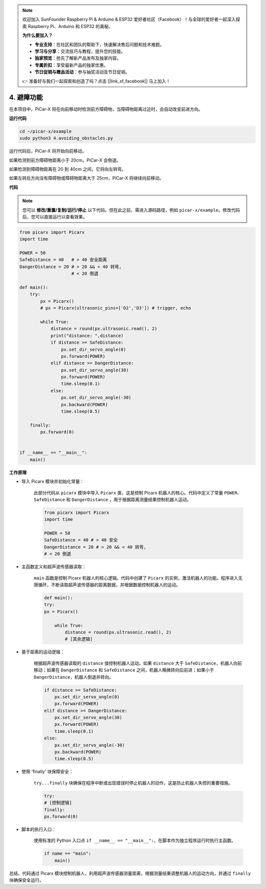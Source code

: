 .. note::

    欢迎加入 SunFounder Raspberry Pi & Arduino & ESP32 爱好者社区（Facebook）！与全球的爱好者一起深入探索 Raspberry Pi、Arduino 和 ESP32 的奥秘。

    **为什么要加入？**

    - **专业支持**：在社区和团队的帮助下，快速解决售后问题和技术难题。
    - **学习与分享**：交流技巧与教程，提升您的技能。
    - **独家预览**：抢先了解新产品发布及独家内容。
    - **专属折扣**：享受最新产品的独家优惠。
    - **节日促销与赠品活动**：参与抽奖活动及节日促销。

    👉 准备好与我们一起探索和创造了吗？点击 [|link_sf_facebook|] 马上加入！

.. _py_avoid:

4. 避障功能
=============================

在本项目中，PiCar-X 将在向前移动时检测前方障碍物，当障碍物距离过近时，会自动改变前进方向。

**运行代码**

.. raw:: html

    <run></run>

.. code-block::

    cd ~/picar-x/example
    sudo python3 4.avoiding_obstacles.py

运行代码后，PiCar-X 将开始向前移动。

如果检测到前方障碍物距离小于 20cm，PiCar-X 会倒退。

如果检测到障碍物距离在 20 到 40cm 之间，它将向左转弯。

如果左转后方向没有障碍物或障碍物距离大于 25cm，PiCar-X 将继续向前移动。

**代码**

.. note::
    您可以 **修改/重置/复制/运行/停止** 以下代码。但在此之前，需进入源码路径，例如 ``picar-x/example``。修改代码后，您可以直接运行以查看效果。

.. raw:: html

    <run></run>

.. code-block:: python

    from picarx import Picarx
    import time
    
    POWER = 50
    SafeDistance = 40   # > 40 安全距离
    DangerDistance = 20 # > 20 && < 40 转弯,
                        # < 20 倒退
    
    def main():
        try:
            px = Picarx()
            # px = Picarx(ultrasonic_pins=['D2','D3']) # trigger, echo
           
            while True:
                distance = round(px.ultrasonic.read(), 2)
                print("distance: ",distance)
                if distance >= SafeDistance:
                    px.set_dir_servo_angle(0)
                    px.forward(POWER)
                elif distance >= DangerDistance:
                    px.set_dir_servo_angle(30)
                    px.forward(POWER)
                    time.sleep(0.1)
                else:
                    px.set_dir_servo_angle(-30)
                    px.backward(POWER)
                    time.sleep(0.5)
    
        finally:
            px.forward(0)
    
    
    if __name__ == "__main__":
        main()

**工作原理**

* 导入 Picarx 模块并初始化常量：

    此部分代码从 ``picarx`` 模块中导入 ``Picarx`` 类，这是控制 Picarx 机器人的核心。代码中定义了常量 ``POWER``、 ``SafeDistance`` 和 ``DangerDistance`` ，用于根据距离测量结果控制机器人运动。

    .. code-block:: python

        from picarx import Picarx
        import time

        POWER = 50
        SafeDistance = 40 # > 40 安全
        DangerDistance = 20 # > 20 && < 40 转弯,
        # < 20 倒退

* 主函数定义和超声波传感器读取：

    ``main`` 函数是控制 Picarx 机器人的核心逻辑。代码中创建了 ``Picarx`` 的实例，激活机器人的功能。程序进入无限循环，不断读取超声波传感器的距离数据，并根据数据控制机器人的运动。

    .. code-block:: python
        
        def main():
        try:
        px = Picarx()

            while True:
                distance = round(px.ultrasonic.read(), 2)
                # [其余逻辑]

* 基于距离的运动逻辑：

    根据超声波传感器读取的 ``distance`` 值控制机器人运动。如果 ``distance`` 大于 ``SafeDistance``，机器人向前移动；如果在 ``DangerDistance`` 和 ``SafeDistance`` 之间，机器人略微转向后前进；如果小于 ``DangerDistance``，机器人倒退并转向。

    .. code-block:: python

        if distance >= SafeDistance:
            px.set_dir_servo_angle(0)
            px.forward(POWER)
        elif distance >= DangerDistance:
            px.set_dir_servo_angle(30)
            px.forward(POWER)
            time.sleep(0.1)
        else:
            px.set_dir_servo_angle(-30)
            px.backward(POWER)
            time.sleep(0.5)

* 使用 'finally' 块保障安全：

    ``try...finally`` 块确保在程序中断或出现错误时停止机器人的动作，这是防止机器人失控的重要措施。

    .. code-block:: python
        
        try:
        # [控制逻辑]
        finally:
        px.forward(0)

* 脚本的执行入口：

    使用标准的 Python 入口点 ``if __name__ == "__main__":``，在脚本作为独立程序运行时执行主函数。

    .. code-block:: python
        
        if name == "main":
            main()

总结，代码通过 Picarx 模块控制机器人，利用超声波传感器测量距离，根据测量结果调整机器人的运动方向，并通过 ``finally`` 块确保安全运行。
